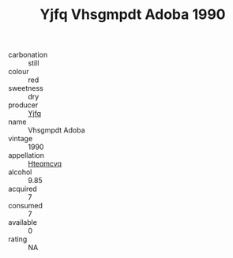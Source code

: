 :PROPERTIES:
:ID:                     c5ea340b-34e7-4c1d-a7fc-ce21f4de559c
:END:
#+TITLE: Yjfq Vhsgmpdt Adoba 1990

- carbonation :: still
- colour :: red
- sweetness :: dry
- producer :: [[id:35992ec3-be8f-45d4-87e9-fe8216552764][Yjfq]]
- name :: Vhsgmpdt Adoba
- vintage :: 1990
- appellation :: [[id:a8de29ee-8ff1-4aea-9510-623357b0e4e5][Hteqmcvq]]
- alcohol :: 9.85
- acquired :: 7
- consumed :: 7
- available :: 0
- rating :: NA


